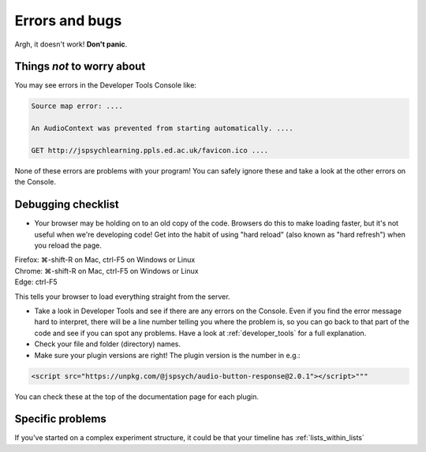 Errors and bugs
===============

Argh, it doesn't work!  **Don't panic**.

Things *not* to worry about
---------------------------

You may see errors in the Developer Tools Console like:

.. code::

    Source map error: ....

    An AudioContext was prevented from starting automatically. ....

    GET http://jspsychlearning.ppls.ed.ac.uk/favicon.ico ....

None of these errors are problems with your program! You can safely ignore these and take a look at the other errors on the Console.

Debugging checklist
-------------------

* Your browser may be holding on to an old copy of the code. Browsers do this to make loading faster, but it's not useful when we're developing code! Get into the habit of using "hard reload" (also known as "hard refresh") when you reload the page. 
   
| Firefox: ⌘-shift-R on Mac, ctrl-F5 on Windows or Linux
| Chrome: ⌘-shift-R on Mac, ctrl-F5 on Windows or Linux
| Edge: ctrl-F5

This tells your browser to load everything straight from the server.

* Take a look in Developer Tools and see if there are any errors on the Console. Even if you find the error message hard to interpret, there will be a line number telling you where the problem is, so you can go back to that part of the code and see if you can spot any problems. Have a look at :ref:`developer_tools` for a full explanation.

* Check your file and folder (directory) names.

* Make sure your plugin versions are right! The plugin version is the number in e.g.:

.. code:: html
    
    <script src="https://unpkg.com/@jspsych/audio-button-response@2.0.1"></script>"""

You can check these at the top of the documentation page for each plugin.

Specific problems
-----------------

If you've started on a complex experiment structure, it could be that your timeline has :ref:`lists_within_lists`
